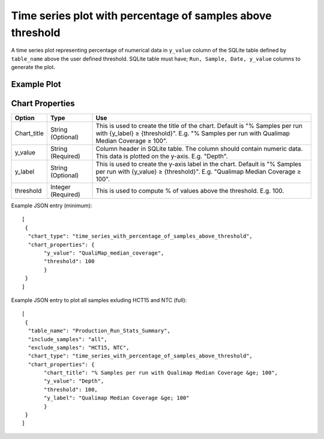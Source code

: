 Time series plot with percentage of samples above threshold
===========================================================


A time series plot representing percentage of numerical data in ``y_value`` column of the SQLite table defined by ``table_name`` above the user defined threshold.
SQLite table must have; ``Run, Sample, Date, y_value`` columns to generate the plot. 

Example Plot
````````````
.. image:: ../_static/timeseries_percentage_samples_abv_threshold.png


Chart Properties
````````````````

+------------------+-----------------------------------+-----------------------------------------------------------------------------------------------+
| Option           | Type                              | Use                                                                                           |
+==================+===================================+===============================================================================================+
| Chart_title      | String (Optional)                 | This is used to create the title of the chart.                                                |
|                  |                                   | Default is  "% Samples per run with {y_label} ≥ {threshold}".                                 |
|                  |                                   | E.g. "% Samples per run with Qualimap Median Coverage ≥ 100".                                 |
+------------------+-----------------------------------+-----------------------------------------------------------------------------------------------+
| y_value          | String (Required)                 | Column header in SQLite table. The column should contain numeric data.                        |    
|                  |                                   | This data is plotted on the y-axis.                                                           |
|                  |                                   | E.g. "Depth".                                                                                 |
+------------------+-----------------------------------+-----------------------------------------------------------------------------------------------+
| y_label          | String (Optional)                 | This is used to create the y-axis label in the chart.                                         |
|                  |                                   | Default is "% Samples per run with {y_value} ≥ {threshold}".                                  |
|                  |                                   | E.g. "Qualimap Median Coverage ≥ 100".                                                        |
+------------------+-----------------------------------+-----------------------------------------------------------------------------------------------+
| threshold        | Integer (Required)                | This is used to compute % of values above the threshold.                                      |
|                  |                                   | E.g. 100.                                                                                     |
+------------------+-----------------------------------+-----------------------------------------------------------------------------------------------+


Example JSON entry (minimum)::

     [
      {
       "chart_type": "time_series_with_percentage_of_samples_above_threshold",
       "chart_properties": {
            "y_value": "QualiMap_median_coverage",
            "threshold": 100
            }
      }
     ]

Example JSON entry to plot all samples exluding HCT15 and NTC (full)::

     [
      {
       "table_name": "Production_Run_Stats_Summary",
       "include_samples": "all",
       "exclude_samples": "HCT15, NTC",
       "chart_type": "time_series_with_percentage_of_samples_above_threshold",
       "chart_properties": {
            "chart_title": "% Samples per run with Qualimap Median Coverage &ge; 100",
            "y_value": "Depth",
            "threshold": 100,
            "y_label": "Qualimap Median Coverage &ge; 100"
            }
      }
     ]



